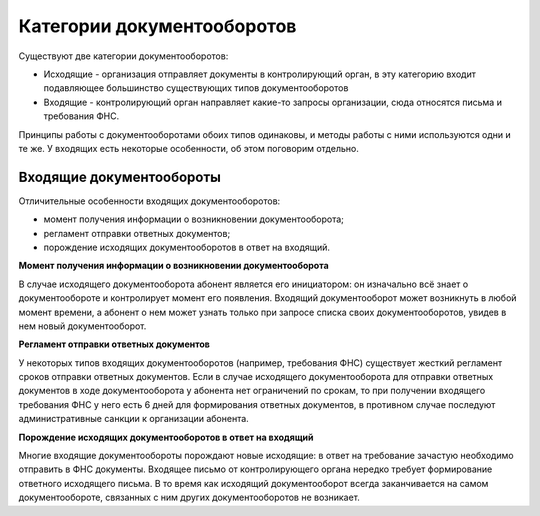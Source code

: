 Категории документооборотов
===========================

Существуют две категории документооборотов:

* Исходящие - организация отправляет документы в контролирующий орган, в эту категорию входит подавляющее большинство существующих типов документооборотов
* Входящие - контролирующий орган направляет какие-то запросы организации, сюда относятся письма и требования ФНС.

Принципы работы с документооборотами обоих типов одинаковы, и методы работы с ними используются одни и те же. У входящих есть некоторые особенности, об этом поговорим отдельно.

Входящие документообороты
-------------------------

Отличительные особенности входящих документооборотов:

* момент получения информации о возникновении документооборота;
* регламент отправки ответных документов;
* порождение исходящих документооборотов в ответ на входящий.

**Момент получения информации о возникновении документооборота**

В случае исходящего документооборота абонент является его инициатором: он изначально всё знает о документообороте и контролирует момент его появления. Входящий документооборот может возникнуть в любой момент времени, а абонент о нем может узнать только при запросе списка своих документооборотов, увидев в нем новый документооборот.

**Регламент отправки ответных документов**

У некоторых типов входящих документооборотов (например, требования ФНС) существует жесткий регламент сроков отправки ответных документов. Если в случае исходящего документооборота для отправки ответных документов в ходе документооборота у абонента нет ограничений по срокам, то при получении входящего требования ФНС у него есть 6 дней для формирования ответных документов, в противном случае последуют административные санкции к организации абонента.

**Порождение исходящих документооборотов в ответ на входящий**

Многие входящие документообороты порождают новые исходящие: в ответ на требование зачастую необходимо отправить в ФНС документы. Входящее письмо от контролирующего органа нередко требует формирование ответного исходящего письма. В то время как исходящий документооборот всегда заканчивается на самом документообороте, связанных с ним других документооборотов не возникает.
